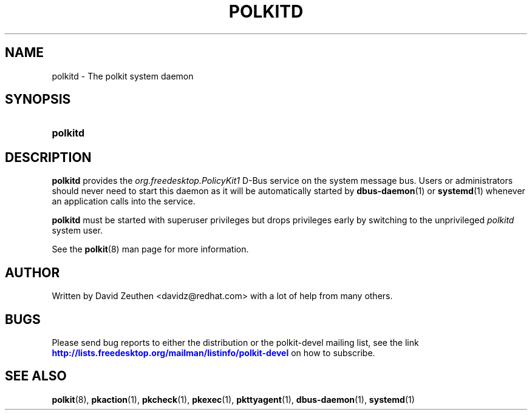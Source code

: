 '\" t
.\"     Title: polkitd
.\"    Author: [see the "AUTHOR" section]
.\" Generator: DocBook XSL Stylesheets vsnapshot <http://docbook.sf.net/>
.\"      Date: May 2009
.\"    Manual: polkitd
.\"    Source: polkit
.\"  Language: English
.\"
.TH "POLKITD" "8" "May 2009" "polkit" "polkitd"
.\" -----------------------------------------------------------------
.\" * Define some portability stuff
.\" -----------------------------------------------------------------
.\" ~~~~~~~~~~~~~~~~~~~~~~~~~~~~~~~~~~~~~~~~~~~~~~~~~~~~~~~~~~~~~~~~~
.\" http://bugs.debian.org/507673
.\" http://lists.gnu.org/archive/html/groff/2009-02/msg00013.html
.\" ~~~~~~~~~~~~~~~~~~~~~~~~~~~~~~~~~~~~~~~~~~~~~~~~~~~~~~~~~~~~~~~~~
.ie \n(.g .ds Aq \(aq
.el       .ds Aq '
.\" -----------------------------------------------------------------
.\" * set default formatting
.\" -----------------------------------------------------------------
.\" disable hyphenation
.nh
.\" disable justification (adjust text to left margin only)
.ad l
.\" -----------------------------------------------------------------
.\" * MAIN CONTENT STARTS HERE *
.\" -----------------------------------------------------------------
.SH "NAME"
polkitd \- The polkit system daemon
.SH "SYNOPSIS"
.HP \w'\fBpolkitd\fR\ 'u
\fBpolkitd\fR
.SH "DESCRIPTION"
.PP
\fBpolkitd\fR
provides the
\fIorg\&.freedesktop\&.PolicyKit1\fR
D\-Bus service on the system message bus\&. Users or administrators should never need to start this daemon as it will be automatically started by
\fBdbus-daemon\fR(1)
or
\fBsystemd\fR(1)
whenever an application calls into the service\&.
.PP
\fBpolkitd\fR
must be started with superuser privileges but drops privileges early by switching to the unprivileged
\fIpolkitd\fR
system user\&.
.PP
See the
\fBpolkit\fR(8)
man page for more information\&.
.SH "AUTHOR"
.PP
Written by David Zeuthen
<davidz@redhat\&.com>
with a lot of help from many others\&.
.SH "BUGS"
.PP
Please send bug reports to either the distribution or the polkit\-devel mailing list, see the link
\m[blue]\fB\%http://lists.freedesktop.org/mailman/listinfo/polkit-devel\fR\m[]
on how to subscribe\&.
.SH "SEE ALSO"
.PP
\fBpolkit\fR(8),
\fBpkaction\fR(1),
\fBpkcheck\fR(1),
\fBpkexec\fR(1),
\fBpkttyagent\fR(1),
\fBdbus-daemon\fR(1),
\fBsystemd\fR(1)
